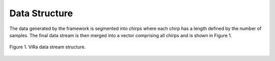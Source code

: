.. _datastructure:

***********************************
Data Structure
***********************************

The data generated by the framework is segmented into chirps where each chirp has a length defined by the number of samples. The final data stream is then merged into a vector comprising all chirps and is shown in Figure 1. 

.. figure:: vira_datastructure.PNG
    :scale: 40%
    :align: center
    :alt: ViRa directory tree.
    :figclass: align-center

    Figure 1. ViRa data stream structure.
